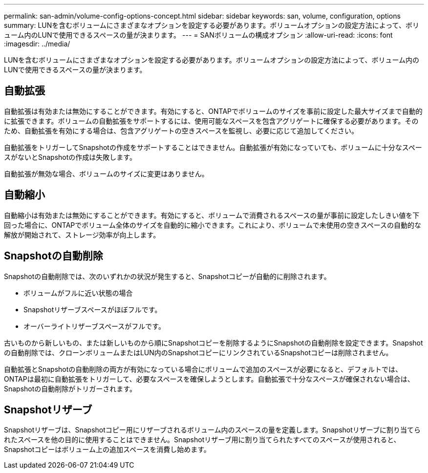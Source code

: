---
permalink: san-admin/volume-config-options-concept.html 
sidebar: sidebar 
keywords: san, volume, configuration, options 
summary: LUNを含むボリュームにさまざまなオプションを設定する必要があります。ボリュームオプションの設定方法によって、ボリューム内のLUNで使用できるスペースの量が決まります。 
---
= SANボリュームの構成オプション
:allow-uri-read: 
:icons: font
:imagesdir: ../media/


[role="lead"]
LUNを含むボリュームにさまざまなオプションを設定する必要があります。ボリュームオプションの設定方法によって、ボリューム内のLUNで使用できるスペースの量が決まります。



== 自動拡張

自動拡張は有効または無効にすることができます。有効にすると、ONTAPでボリュームのサイズを事前に設定した最大サイズまで自動的に拡張できます。ボリュームの自動拡張をサポートするには、使用可能なスペースを包含アグリゲートに確保する必要があります。そのため、自動拡張を有効にする場合は、包含アグリゲートの空きスペースを監視し、必要に応じて追加してください。

自動拡張をトリガーしてSnapshotの作成をサポートすることはできません。自動拡張が有効になっていても、ボリュームに十分なスペースがないとSnapshotの作成は失敗します。

自動拡張が無効な場合、ボリュームのサイズに変更はありません。



== 自動縮小

自動縮小は有効または無効にすることができます。有効にすると、ボリュームで消費されるスペースの量が事前に設定したしきい値を下回った場合に、ONTAPでボリューム全体のサイズを自動的に縮小できます。これにより、ボリュームで未使用の空きスペースの自動的な解放が開始されて、ストレージ効率が向上します。



== Snapshotの自動削除

Snapshotの自動削除では、次のいずれかの状況が発生すると、Snapshotコピーが自動的に削除されます。

* ボリュームがフルに近い状態の場合
* Snapshotリザーブスペースがほぼフルです。
* オーバーライトリザーブスペースがフルです。


古いものから新しいもの、または新しいものから順にSnapshotコピーを削除するようにSnapshotの自動削除を設定できます。Snapshotの自動削除では、クローンボリュームまたはLUN内のSnapshotコピーにリンクされているSnapshotコピーは削除されません。

自動拡張とSnapshotの自動削除の両方が有効になっている場合にボリュームで追加のスペースが必要になると、デフォルトでは、ONTAPは最初に自動拡張をトリガーして、必要なスペースを確保しようとします。自動拡張で十分なスペースが確保されない場合は、Snapshotの自動削除がトリガーされます。



== Snapshotリザーブ

Snapshotリザーブは、Snapshotコピー用にリザーブされるボリューム内のスペースの量を定義します。Snapshotリザーブに割り当てられたスペースを他の目的に使用することはできません。Snapshotリザーブ用に割り当てられたすべてのスペースが使用されると、Snapshotコピーはボリューム上の追加スペースを消費し始めます。
